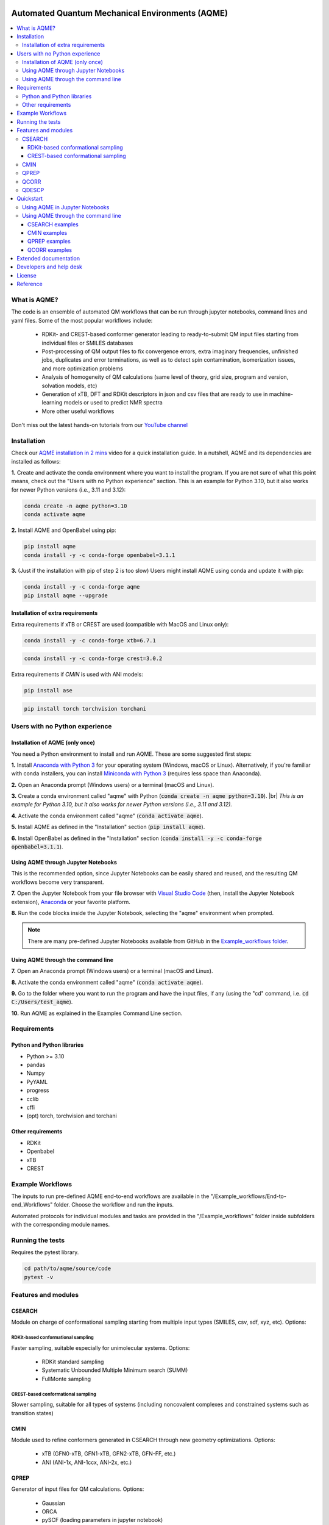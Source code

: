 .. aqme-banner-start

.. |aqme_banner| image:: ../Logos/AQME_logo.jpg

|aqme_banner|

.. aqme-banner-end

.. badges-start

.. |CircleCI| image:: https://img.shields.io/circleci/build/github/jvalegre/aqme?label=Circle%20CI&logo=circleci
   :target: https://app.circleci.com/pipelines/github/jvalegre/aqme

.. |Codecov| image:: https://img.shields.io/codecov/c/github/jvalegre/aqme?label=Codecov&logo=codecov
   :target: https://codecov.io/gh/jvalegre/aqme

.. |Downloads| image:: https://img.shields.io/pepy/dt/aqme?label=Downloads&logo=pypi
   :target: https://www.pepy.tech/projects/aqme

.. |ReadtheDocs| image:: https://img.shields.io/readthedocs/aqme?label=Read%20the%20Docs&logo=readthedocs
   :target: https://aqme.readthedocs.io
   :alt: Documentation Status

.. |PyPI| image:: https://img.shields.io/pypi/v/aqme
   :target: https://pypi.org/project/aqme/

|CircleCI|
|Codecov|
|Downloads|
|ReadtheDocs|
|PyPI|

.. badges-end

.. checkboxes-start

.. |check| raw:: html

    <input checked=""  type="checkbox">

.. |check_| raw:: html

    <input checked=""  disabled="" type="checkbox">

.. *  raw:: html

    <input type="checkbox">

.. |uncheck_| raw:: html

    <input disabled="" type="checkbox">

.. checkboxes-end

================================================
Automated Quantum Mechanical Environments (AQME)
================================================

.. contents::
   :local:

What is AQME?
-------------

.. introduction-start

The code is an ensemble of automated QM workflows that can be run through 
jupyter notebooks, command lines and yaml files. Some of the most popular 
workflows include:

   *  RDKit- and CREST-based conformer generator leading to 
      ready-to-submit QM input files starting from individual files or SMILES 
      databases  
   *  Post-processing of QM output files to fix convergence errors, 
      extra imaginary frequencies, unfinished jobs, duplicates and error 
      terminations, as well as to detect spin contamination, isomerization issues, 
      and more optimization problems  
   *  Analysis of homogeneity of QM calculations (same level of theory, 
      grid size, program and version, solvation models, etc)  
   *  Generation of xTB, DFT and RDKit descriptors in json and csv files 
      that are ready to use in machine-learning models or used to predict 
      NMR spectra  
   *  More other useful workflows  

Don't miss out the latest hands-on tutorials from our 
`YouTube channel <https://www.youtube.com/channel/UCHRqI8N61bYxWV9BjbUI4Xw>`_  

.. introduction-end

.. installation-start

Installation
------------

Check our `AQME installation in 2 mins <https://youtu.be/VeaBzqIZHbo>`_ video 
for a quick installation guide. In a nutshell, AQME and its dependencies are 
installed as follows:

**1.** Create and activate the conda environment where you want to install the program. If you are not sure of what 
this point means, check out the "Users with no Python experience" section. This is an example for Python 3.10, but 
it also works for newer Python versions (i.e., 3.11 and 3.12):

.. code-block:: shell 
   
   conda create -n aqme python=3.10
   conda activate aqme

**2.** Install AQME and OpenBabel using pip:  

.. code-block:: shell 
   
   pip install aqme
   conda install -y -c conda-forge openbabel=3.1.1

**3.** (Just if the installation with pip of step 2 is too slow) Users might install AQME using conda and update it with pip:  

.. code-block:: shell

   conda install -y -c conda-forge aqme
   pip install aqme --upgrade

Installation of extra requirements
++++++++++++++++++++++++++++++++++

Extra requirements if xTB or CREST are used (compatible with MacOS and Linux only):  

.. code-block:: shell 

   conda install -y -c conda-forge xtb=6.7.1

.. code-block:: shell 

   conda install -y -c conda-forge crest=3.0.2

Extra requirements if `CMIN` is used with ANI models:  

.. code-block:: shell 

   pip install ase

.. code-block:: shell 

   pip install torch torchvision torchani

.. installation-end 

.. note-start 

Users with no Python experience
-------------------------------

Installation of AQME (only once)
++++++++++++++++++++++++++++++++

You need a Python environment to install and run AQME. These are some suggested first steps:  

.. |br| raw:: html

   <br />

**1.** Install `Anaconda with Python 3 <https://docs.anaconda.com/free/anaconda/install>`__ for your 
operating system (Windows, macOS or Linux). Alternatively, if you're familiar with conda installers, 
you can install `Miniconda with Python 3 <https://docs.conda.io/projects/miniconda/en/latest/miniconda-install.html>`__ 
(requires less space than Anaconda).  


**2.** Open an Anaconda prompt (Windows users) or a terminal (macOS and Linux).


**3.** Create a conda environment called "aqme" with Python (:code:`conda create -n aqme python=3.10`). 
|br|
*This is an example for Python 3.10, but it also works for newer Python versions (i.e., 3.11 and 3.12).*


**4.** Activate the conda environment called "aqme" (:code:`conda activate aqme`).


**5.** Install AQME as defined in the "Installation" section (:code:`pip install aqme`).


**6.** Install OpenBabel as defined in the "Installation" section (:code:`conda install -y -c conda-forge openbabel=3.1.1`).


Using AQME through Jupyter Notebooks
++++++++++++++++++++++++++++++++++++

This is the recommended option, since Jupyter Notebooks can be easily shared and reused, and the resulting QM workflows become very transparent.


**7.** Open the Jupyter Notebook from your file browser with `Visual Studio Code <https://code.visualstudio.com/download>`__ (then, install the Jupyter Notebook extension), `Anaconda <https://docs.anaconda.com/free/anaconda/install>`__ or your favorite platform.


**8.** Run the code blocks inside the Jupyter Notebook, selecting the "aqme" environment when prompted.

.. note:: 
   There are many pre-defined Jupyter Notebooks available from GitHub in the `Example_workflows folder <https://github.com/jvalegre/aqme/tree/master/Example_workflows>`__.


Using AQME through the command line
+++++++++++++++++++++++++++++++++++

**7.** Open an Anaconda prompt (Windows users) or a terminal (macOS and Linux).


**8.** Activate the conda environment called "aqme" (:code:`conda activate aqme`).


**9.** Go to the folder where you want to run the program and have the input files, if any (using the "cd" command, i.e. :code:`cd C:/Users/test_aqme`).


**10.** Run AQME as explained in the Examples Command Line section.

.. note-end 

.. requirements-start

Requirements
------------

Python and Python libraries
+++++++++++++++++++++++++++

*  Python >= 3.10
*  pandas
*  Numpy
*  PyYAML
*  progress
*  cclib
*  cffi
*  (opt) torch, torchvision and torchani

Other requirements
++++++++++++++++++

*  RDKit
*  Openbabel
*  xTB
*  CREST

.. requirements-end

.. workflows-start

Example Workflows
-----------------

The inputs to run pre-defined AQME end-to-end workflows are available in the 
"/Example_workflows/End-to-end_Workflows" folder. Choose the workflow and run the inputs.

Automated protocols for individual modules and tasks are provided in the 
"/Example_workflows" folder inside subfolders with the corresponding module names.

.. workflows-end

.. tests-start

Running the tests
-----------------

Requires the pytest library. 

.. code-block:: shell

   cd path/to/aqme/source/code
   pytest -v

.. tests-end

.. features-modules-start

Features and modules
--------------------

CSEARCH
+++++++

Module on charge of conformational sampling starting from multiple input types
(SMILES, csv, sdf, xyz, etc). Options:

RDKit-based conformational sampling
...................................

Faster sampling, suitable especially for unimolecular systems. Options:  

   *  RDKit standard sampling  
   *  Systematic Unbounded Multiple Minimum search (SUMM)  
   *  FullMonte sampling  

CREST-based conformational sampling
...................................

Slower sampling, suitable for all types of systems (including noncovalent 
complexes and constrained systems such as transition states)

CMIN
++++

Module used to refine conformers generated in CSEARCH through new geometry 
optimizations. Options:  

   *  xTB (GFN0-xTB, GFN1-xTB, GFN2-xTB, GFN-FF, etc.)  
   *  ANI (ANI-1x, ANI-1ccx, ANI-2x, etc.)  

QPREP
+++++

Generator of input files for QM calculations. Options:  

   *  Gaussian  
   *  ORCA  
   *  pySCF (loading parameters in jupyter notebook)  


QCORR
+++++

cclib-based analyzer of output files from multiple QM programs. This module:  

   *  Separates normally terminated files with no errors, extra imaginary 
      frequencies, duplicates, isomerization to other systems and spin contamination  
   *  Automatically generates new com files to "fix" the different issues 
      of the calculations with strategies that are optimal for each type of issue 
      (Gaussian and ORCA)  
   *  Checks that all the calculations are homogeneous (i.e. using the 
      same level of theory, same grid size, same program and version, 
      solvation model, etc)  

QDESCP
++++++

Descriptor generator from multiple input types such as SMILES, log files, xyz, etc. Descriptors generated with:  

   *  RDKit descriptors (i.e. number of polar H, number of aromatic rings, etc)  
   *  xTB (i.e. atomic charges, molecular dipole, solvation energy, etc)  
   *  QM programs (i.e. descriptors from cclib) 

.. features-modules-end

Quickstart
----------

.. quickstart-start

Using AQME in Jupyter Notebooks
+++++++++++++++++++++++++++++++

There are multiple ready-to-use workflows presented as jupyter notebooks in the 
in the aqme repository in 
`Example_Workflows  <https://github.com/jvalegre/aqme/Example_workflows>`__ 
folder. Some examples are: 

  * CSEARCH_CMIN_conformer_generation folder --> CSEARCH/CMIN conformational 
    sampling from SMILES and creation of QM input files  
  * QCORR_processing_QM_outputs --> QCORR analysis of Gaussian output files, 
    generation of JSON files with all the information and creation of new QM input 
    files  
  * QPREP_generating_input_files --> QPREP preparation of input files for 
    Gaussian, ORCA and PySCF from LOG/OUT, SDF and JSON files

.. note::
   
   For a more examples please see the 'Examples/Examples Python' section 
   in our `ReadtheDocs <https://aqme.readthedocs.io>`__ page. 

Using AQME through the command line
+++++++++++++++++++++++++++++++++++

CSEARCH examples
................

Conformer generation with one SMILES and name using RDKit or CREST (use rdkit or crest in --program): 

.. code-block:: shell

   python -m aqme --csearch --program rdkit --smi "CCC" --name proprane

Conformer generation with multiple SMILES and names (i.e. from a database in CSV format):

.. code-block:: shell

   python -m aqme --csearch --program rdkit --input FILENAME.csv

.. note:: 
   
   The csv file must contain the list of SMILES in a column called "SMILES" and 
   the corresponding names in a column called "code_name" 
   (see Example_workflows for more information)

CMIN examples
................

Geometry optimization with xTB or ANI (use xtb or ani in --program; use sdf, xyz, com/gjf or pdb in --files):

.. code-block:: shell

   python -m aqme --cmin --program xtb --files "*.sdf"

QPREP examples
..............

Input file generation from SDF, JSON and LOG/OUT files (replace "\*.sdf" for the corresponding format):

.. code-block:: shell

   python -m aqme --qprep --program gaussian --qm_input "M062x def2tzvp opt freq" --files "*.sdf"

QCORR examples
..............

Analysis of Gaussian output files and JSON file generation:  

.. code-block:: shell

   python -m aqme --qcorr --program gaussian --freq_conv "opt=(calcfc,maxstep=5)" --files "*.log"

.. quickstart-end

Extended documentation
----------------------

More detailed examples, an API reference and the extended list of currently 
avaliable parameters can be found at 
`https://aqme.readthedocs.io <https://aqme.readthedocs.io>`__ 

Developers and help desk
------------------------

.. developers-start 

List of main developers and contact emails:  

*  Juan V. Alegre-Requena [
   `ORCID <https://orcid.org/0000-0002-0769-7168>`__ , 
   `Github <https://github.com/jvalegre>`__ , 
   `email <jv.alegre@csic.es>`__ ]
   main developer of the CSEARCH, CMIN, QCORR, QPREP and QDESCP modules.  
*  Shree Sowndarya S. V. [
   `ORCID <https://orcid.org/0000-0002-4568-5854>`__ , 
   `Github <https://github.com/shreesowndarya>`__ , 
   `email <svss@colostate.edu>`__]
   main developer of the CSEARCH, CMIN and QDESCP modules. 
*  Raúl Pérez-Soto [
   `ORCID <https://orcid.org/0000-0002-6237-2155>`__ ,
   `Github <https://github.com/rperezsoto>`__ ,
   `email <rperezsoto.research@gmail.com>`__ ] 
   worked in refactoring the code and creating the documentation.
*  Brenda Manzanilla [
   `webpage <https://orcid.org/0000-0001-5955-6079>`__ ,
   `Github <https://github.com/ManzanillaB>`__ , 
   `email <iqmanzanilla@gmail.com>`__] 
   developer of the QDESCP module.
*  Turki Alturaifi [
   `webpage <https://www.chem.pitt.edu/person/turki-alturaifi>`__ ,
   `Github <https://github.com/turkiAlturaifi>`__ , 
   `email <tma53@pitt.edu>`__] 
   worked in benchmarking the parameters for RDKit-based conformer generation. 
*  Robert S. Paton [
   `ORCID <https://orcid.org/0000-0002-0104-4166>`__ ,
   `Github <https://github.com/bobbypaton>`__ , 
   `email <robert.paton@colostate.edu>`__]
   research group supervisor and code advisor.

For suggestions and improvements of the code (greatly appreciated!), please 
reach out through the issues and pull requests options of Github.

.. developers-end

License
-------

.. license-start 

AQME is freely available under an `MIT License <https://opensource.org/licenses/MIT>`_  

.. license-end

Reference
---------

.. reference-start

If you use any of the AQME modules, please include this citation:  
  * Alegre-Requena, J. V.; Sowndarya, S.; Pérez-Soto, R.; Alturaifi, T.; Paton, R. AQME: Automated Quantum Mechanical Environments for Researchers and Educators. *Wiley Interdiscip. Rev. Comput. Mol. Sci.* **2023**, *13*, e1663. (DOI: 10.1002/wcms.1663)  
  
Additionally, please include the corresponding references for the following programs:  
  * If you used CSEARCH with RDKit methods: `RDKit <https://www.rdkit.org/>`__ 
  * If you used CSEARCH with CREST methods: `CREST <https://crest-lab.github.io/crest-docs/>`__ 
  * If you used CMIN with xTB: `xTB <https://xtb-docs.readthedocs.io/en/latest/contents.html>`__ 
  * If you used CMIN with ANI: `ANI <https://github.com/isayev/ASE_ANI>`__ 
  * If you used QCORR: `cclib <https://cclib.github.io/>`__ 
  * If you used QDESCP with xTB: `xTB <https://xtb-docs.readthedocs.io/en/latest/contents.html>`__ 

.. reference-end
